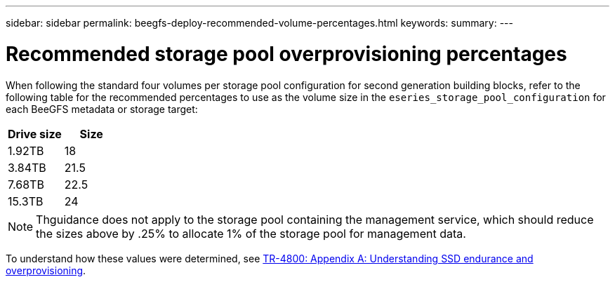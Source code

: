 ---
sidebar: sidebar
permalink: beegfs-deploy-recommended-volume-percentages.html
keywords:
summary:
---

= Recommended storage pool overprovisioning percentages
:hardbreaks:
:nofooter:
:icons: font
:linkattrs:
:imagesdir: ./media/

[.lead]
When following the standard four volumes per storage pool configuration for second generation building blocks, refer to the following table for the recommended percentages to use as the volume size in the `eseries_storage_pool_configuration` for each BeeGFS metadata or storage target:

|===
|Drive size |Size

|1.92TB
|18
|3.84TB
|21.5
|7.68TB
|22.5
|15.3TB
|24
|===

[NOTE]
Thguidance does not apply to the storage pool containing the management service, which should reduce the sizes above by .25% to allocate 1% of the storage pool for management data.

To understand how these values were determined, see https://www.netapp.com/media/17009-tr4800.pdf[TR-4800: Appendix A: Understanding SSD endurance and overprovisioning^].
